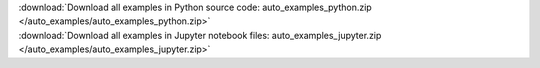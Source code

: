 

.. container:: sphx-glr-download

    :download:`Download all examples in Python source code: auto_examples_python.zip </auto_examples/auto_examples_python.zip>`



.. container:: sphx-glr-download

    :download:`Download all examples in Jupyter notebook files: auto_examples_jupyter.zip </auto_examples/auto_examples_jupyter.zip>`

.. rst-class:: sphx-glr-signature

    `Generated by Sphinx-Gallery <http://sphinx-gallery.readthedocs.io>`_
